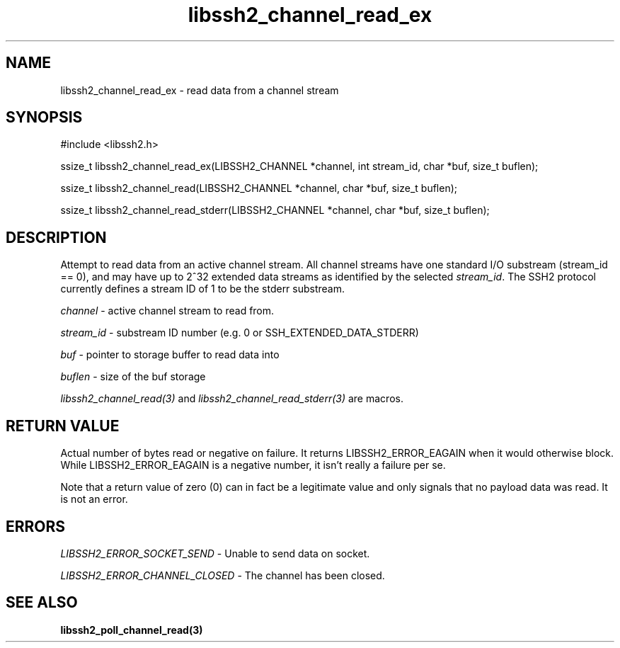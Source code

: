 .\" $Id: libssh2_channel_read_ex.3,v 1.10 2007/06/13 16:41:33 jehousley Exp $
.\"
.TH libssh2_channel_read_ex 3 "1 Jun 2007" "libssh2 0.15" "libssh2 manual"
.SH NAME
libssh2_channel_read_ex - read data from a channel stream
.SH SYNOPSIS
#include <libssh2.h>

ssize_t
libssh2_channel_read_ex(LIBSSH2_CHANNEL *channel, int stream_id, char *buf, size_t buflen);

ssize_t
libssh2_channel_read(LIBSSH2_CHANNEL *channel, char *buf, size_t buflen);

ssize_t
libssh2_channel_read_stderr(LIBSSH2_CHANNEL *channel, char *buf, size_t buflen);

.SH DESCRIPTION
Attempt to read data from an active channel stream. All channel streams have
one standard I/O substream (stream_id == 0), and may have up to 2^32 extended
data streams as identified by the selected \fIstream_id\fP. The SSH2 protocol
currently defines a stream ID of 1 to be the stderr substream.

\fIchannel\fP - active channel stream to read from. 

\fIstream_id\fP - substream ID number (e.g. 0 or SSH_EXTENDED_DATA_STDERR) 

\fIbuf\fP - pointer to storage buffer to read data into

\fIbuflen\fP - size of the buf storage

\fIlibssh2_channel_read(3)\fP and \fIlibssh2_channel_read_stderr(3)\fP are
macros.
.SH RETURN VALUE
Actual number of bytes read or negative on failure. It returns
LIBSSH2_ERROR_EAGAIN when it would otherwise block. While
LIBSSH2_ERROR_EAGAIN is a negative number, it isn't really a failure per se.

Note that a return value of zero (0) can in fact be a legitimate value and
only signals that no payload data was read. It is not an error.
.SH ERRORS
\fILIBSSH2_ERROR_SOCKET_SEND\fP - Unable to send data on socket.

\fILIBSSH2_ERROR_CHANNEL_CLOSED\fP - The channel has been closed.

.SH SEE ALSO
.BR libssh2_poll_channel_read(3)
